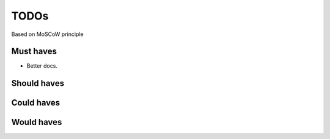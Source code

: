 TODOs
==========================
Based on MoSCoW principle

Must haves
--------------------------
- Better docs.

Should haves
--------------------------

Could haves
--------------------------

Would haves
--------------------------
